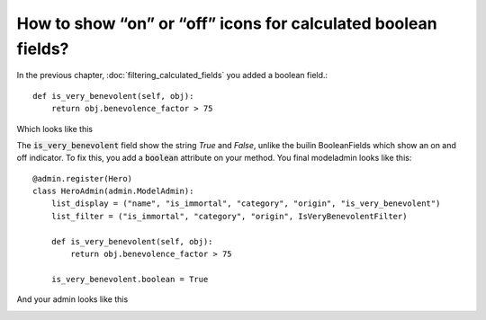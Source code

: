 How to show “on” or “off” icons for calculated boolean fields?
+++++++++++++++++++++++++++++++++++++++++++++++++++++++++++++++

In the previous chapter, :doc:`filtering_calculated_fields` you added a boolean field.::

    def is_very_benevolent(self, obj):
        return obj.benevolence_factor > 75

Which looks like this

.. image:: filter_calculated_fixed.png

The :code:`is_very_benevolent` field show the string `True` and `False`, unlike the builin BooleanFields which show an on and off indicator.
To fix this, you add a :code:`boolean` attribute on your method. You final modeladmin looks like this::

    @admin.register(Hero)
    class HeroAdmin(admin.ModelAdmin):
        list_display = ("name", "is_immortal", "category", "origin", "is_very_benevolent")
        list_filter = ("is_immortal", "category", "origin", IsVeryBenevolentFilter)

        def is_very_benevolent(self, obj):
            return obj.benevolence_factor > 75

        is_very_benevolent.boolean = True

And your admin looks like this

.. image:: boolean_field_fixed.png
